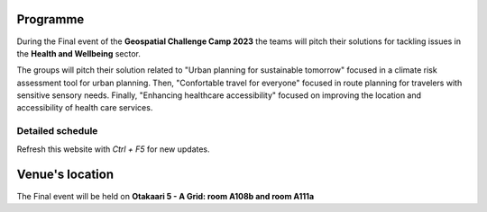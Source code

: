 Programme
============

During the Final event of the **Geospatial Challenge Camp 2023** the teams will pitch their solutions 
for tackling issues in the **Health and Wellbeing** sector. 

The groups will pitch their solution related to "Urban planning for sustainable tomorrow" 
focused in a climate risk assessment tool for urban planning. Then, "Confortable travel for everyone" 
focused in route planning for travelers with sensitive sensory needs. Finally, "Enhancing healthcare accessibility" 
focused on improving the location and accessibility of health care services.


..
    .. admonition:: Sign up!

            - Join the final event using the next form:

            .. button-link:: https://docs.google.com/forms/d/e/1FAIpQLSeNprIzTVK8-bgN1ZcsBYYem01tMV5uFjEEkWKSE4A6TO-Nbg/viewform
                    :color: primary
                    :shadow:
                    :align: center

                    👉 Sign up form!


.. grid:: 2
    :gutter: 5

    .. grid-item-card:: :fas:`briefcase` Sign up
        :text-align: center
        
        Use this form if you are an internal participants like **course participant or a key-mentor**.

        .. button-link:: https://docs.google.com/forms/d/e/1FAIpQLSeNprIzTVK8-bgN1ZcsBYYem01tMV5uFjEEkWKSE4A6TO-Nbg/viewform
            :color: primary
            :shadow:
            :click-parent:           

            👉 Form for internal participants!

    .. grid-item-card:: :fas:`key` Public sign up
        :text-align: center
        
        Use this form if you are joining the event as general **public audience**

        .. button-link:: https://forms.gle/D8sUy22UXMhwV8xG7
            :color: primary
            :shadow:
            :click-parent:           

            👉 Form for public audience!

.. grid:: 1
    :gutter: 5

    .. grid-item-card:: :fas:`file` Flyer event
        :text-align: center

        Download the schedule and the solution ideas.
        
        .. button-link:: https://a3s.fi/swift/v1/AUTH_a98a40e197f54318a2f5bc13e2175d1f/WebGeospatialChallengeCamp/Final_event_advertisement.pptx.pdf
            :color: primary
            :shadow:
            :click-parent:           

            Download


    
Detailed schedule
--------------------
Refresh this website with *Ctrl + F5* for new updates.

.. raw:: html

    <div>
        <iframe src="https://docs.google.com/document/d/e/2PACX-1vTc-64CwXUov6WxQQPmGZ2H-xqGSJ7lCVTw4tw42K70ALKrLGpPjFSqUmbFoPzRUSRcYO8vsYjmwqgo/pub?embedded=true" 
            frameborder=0 
            width="900" 
            height="1300" 
            allowfullscreen="true"  
            mozallowfullscreen="true" 
            webkitallowfullscreen="true">
        </iframe>
    </div>

Venue's location
==================
The Final event will be held on **Otakaari 5 - A Grid: room A108b and room A111a**

.. raw:: html

    <div>

    <hr>
    <iframe 
    
    src="https://www.google.com/maps/embed?pb=!1m18!1m12!1m3!1d495.87705944301456!2d24.82942086972525!3d60.18887156516028!2m3!1f0!2f0!3f0!3m2!1i1024!2i768!4f13.1!3m3!1m2!1s0x468df5ec3a23e00d%3A0x7a9cfd16b7a012cc!2sA%20Grid%2C%20Old%20Electrical%20Engineering%2C%20OK5!5e0!3m2!1sen!2sfi!4v1694613977538!5m2!1sen!2sfi" 
    width="100%" 
    height="500" 
    style="border:0;" 
    allowfullscreen="" 
    loading="lazy" 
    referrerpolicy="no-referrer-when-downgrade">
    
    </iframe>
    <hr>

    </div>